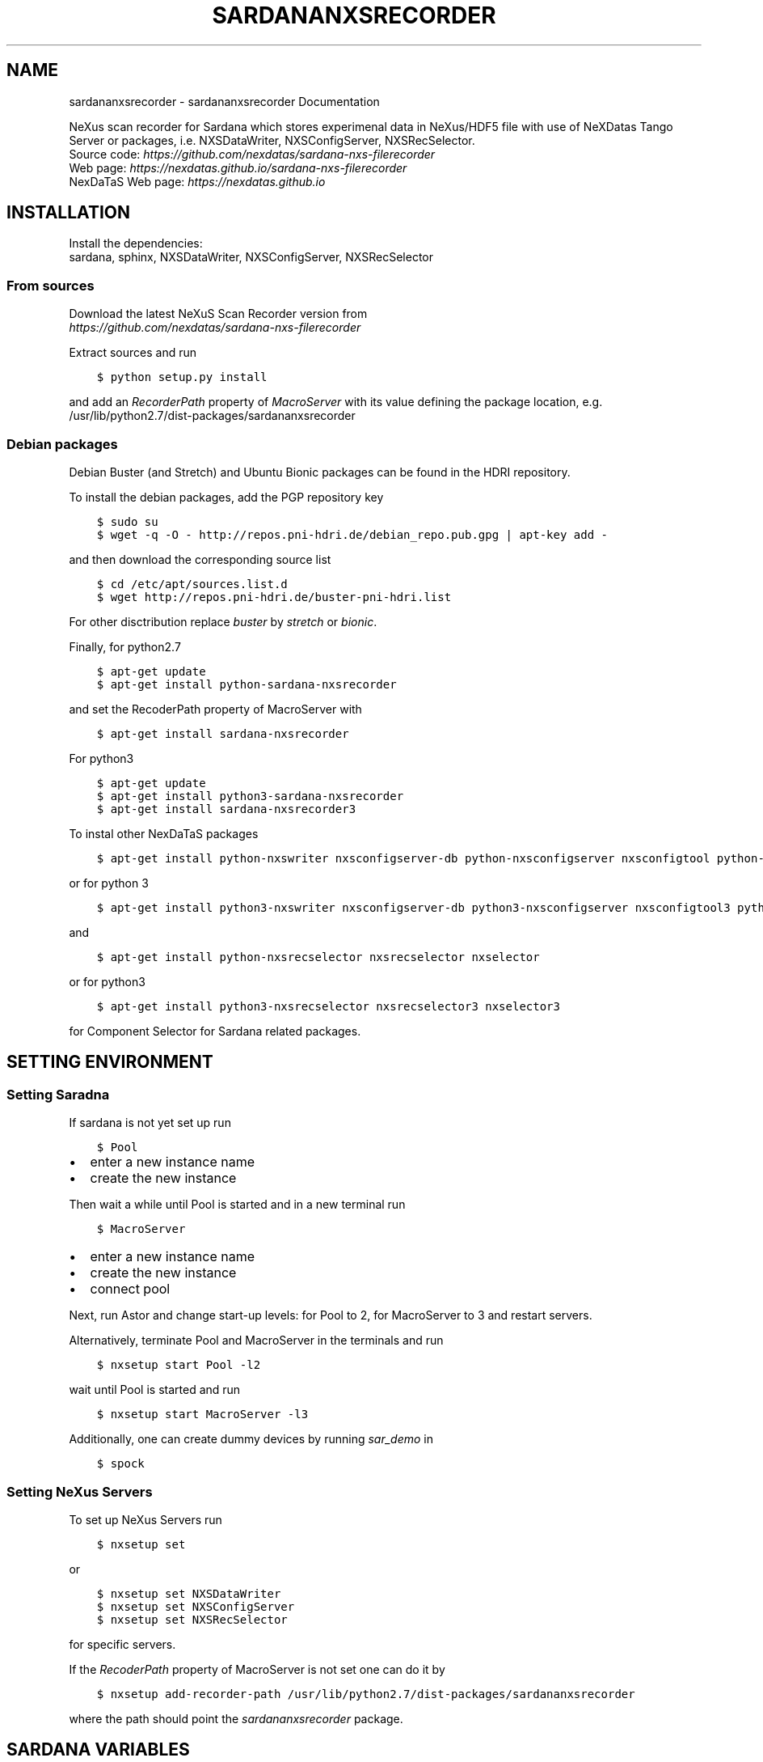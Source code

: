.\" Man page generated from reStructuredText.
.
.TH "SARDANANXSRECORDER" "1" "Nov 09, 2022" "3.12" "Sardana NeXus Recorder"
.SH NAME
sardananxsrecorder \- sardananxsrecorder Documentation
.
.nr rst2man-indent-level 0
.
.de1 rstReportMargin
\\$1 \\n[an-margin]
level \\n[rst2man-indent-level]
level margin: \\n[rst2man-indent\\n[rst2man-indent-level]]
-
\\n[rst2man-indent0]
\\n[rst2man-indent1]
\\n[rst2man-indent2]
..
.de1 INDENT
.\" .rstReportMargin pre:
. RS \\$1
. nr rst2man-indent\\n[rst2man-indent-level] \\n[an-margin]
. nr rst2man-indent-level +1
.\" .rstReportMargin post:
..
.de UNINDENT
. RE
.\" indent \\n[an-margin]
.\" old: \\n[rst2man-indent\\n[rst2man-indent-level]]
.nr rst2man-indent-level -1
.\" new: \\n[rst2man-indent\\n[rst2man-indent-level]]
.in \\n[rst2man-indent\\n[rst2man-indent-level]]u
..
.sp
\fI\%\fP
\fI\%\fP
\fI\%\fP
\fI\%\fP
.sp
NeXus scan recorder for Sardana which stores experimenal data in NeXus/HDF5 file with use of
NeXDatas Tango Server or packages, i.e. NXSDataWriter, NXSConfigServer, NXSRecSelector.
.nf
Source code: \fI\%https://github.com/nexdatas/sardana\-nxs\-filerecorder\fP
Web page: \fI\%https://nexdatas.github.io/sardana\-nxs\-filerecorder\fP
NexDaTaS Web page: \fI\%https://nexdatas.github.io\fP
.fi
.sp
.SH INSTALLATION
.sp
Install the dependencies:
.nf
sardana, sphinx, NXSDataWriter, NXSConfigServer, NXSRecSelector
.fi
.sp
.SS From sources
.sp
Download the latest NeXuS Scan Recorder version from
.nf
\fI\%https://github.com/nexdatas/sardana\-nxs\-filerecorder\fP
.fi
.sp
.sp
Extract sources and run
.INDENT 0.0
.INDENT 3.5
.sp
.nf
.ft C
$ python setup.py install
.ft P
.fi
.UNINDENT
.UNINDENT
.sp
and add an \fIRecorderPath\fP property of \fIMacroServer\fP with its value
defining the package location, e.g.
.nf
/usr/lib/python2.7/dist\-packages/sardananxsrecorder
.fi
.sp
.SS Debian packages
.sp
Debian Buster (and Stretch) and Ubuntu Bionic packages can be found in the HDRI repository.
.sp
To install the debian packages, add the PGP repository key
.INDENT 0.0
.INDENT 3.5
.sp
.nf
.ft C
$ sudo su
$ wget \-q \-O \- http://repos.pni\-hdri.de/debian_repo.pub.gpg | apt\-key add \-
.ft P
.fi
.UNINDENT
.UNINDENT
.sp
and then download the corresponding source list
.INDENT 0.0
.INDENT 3.5
.sp
.nf
.ft C
$ cd /etc/apt/sources.list.d
$ wget http://repos.pni\-hdri.de/buster\-pni\-hdri.list
.ft P
.fi
.UNINDENT
.UNINDENT
.sp
For other disctribution replace \fIbuster\fP by \fIstretch\fP or \fIbionic\fP\&.
.sp
Finally, for python2.7
.INDENT 0.0
.INDENT 3.5
.sp
.nf
.ft C
$ apt\-get update
$ apt\-get install python\-sardana\-nxsrecorder
.ft P
.fi
.UNINDENT
.UNINDENT
.sp
and set the RecoderPath property of MacroServer with
.INDENT 0.0
.INDENT 3.5
.sp
.nf
.ft C
$ apt\-get install sardana\-nxsrecorder
.ft P
.fi
.UNINDENT
.UNINDENT
.sp
For python3
.INDENT 0.0
.INDENT 3.5
.sp
.nf
.ft C
$ apt\-get update
$ apt\-get install python3\-sardana\-nxsrecorder
$ apt\-get install sardana\-nxsrecorder3
.ft P
.fi
.UNINDENT
.UNINDENT
.sp
To instal other NexDaTaS packages
.INDENT 0.0
.INDENT 3.5
.sp
.nf
.ft C
$ apt\-get install python\-nxswriter nxsconfigserver\-db python\-nxsconfigserver nxsconfigtool python\-nxstools nxswriter nxsconfigserver nxsrecselector
.ft P
.fi
.UNINDENT
.UNINDENT
.sp
or for python 3
.INDENT 0.0
.INDENT 3.5
.sp
.nf
.ft C
$ apt\-get install python3\-nxswriter nxsconfigserver\-db python3\-nxsconfigserver nxsconfigtool3 python3\-nxstools nxswriter3 nxsconfigserver3
.ft P
.fi
.UNINDENT
.UNINDENT
.sp
and
.INDENT 0.0
.INDENT 3.5
.sp
.nf
.ft C
$ apt\-get install python\-nxsrecselector nxsrecselector nxselector
.ft P
.fi
.UNINDENT
.UNINDENT
.sp
or for python3
.INDENT 0.0
.INDENT 3.5
.sp
.nf
.ft C
$ apt\-get install python3\-nxsrecselector nxsrecselector3 nxselector3
.ft P
.fi
.UNINDENT
.UNINDENT
.sp
for Component Selector for Sardana related packages.
.SH SETTING ENVIRONMENT
.SS Setting Saradna
.sp
If sardana is not yet set up run
.INDENT 0.0
.INDENT 3.5
.sp
.nf
.ft C
$ Pool
.ft P
.fi
.UNINDENT
.UNINDENT
.INDENT 0.0
.IP \(bu 2
enter a new instance name
.IP \(bu 2
create the new instance
.UNINDENT
.sp
Then wait a while until Pool is started and in a new terminal run
.INDENT 0.0
.INDENT 3.5
.sp
.nf
.ft C
$ MacroServer
.ft P
.fi
.UNINDENT
.UNINDENT
.INDENT 0.0
.IP \(bu 2
enter a new instance name
.IP \(bu 2
create the new instance
.IP \(bu 2
connect pool
.UNINDENT
.sp
Next, run Astor and change start\-up levels: for Pool to 2,
for MacroServer to 3 and restart servers.
.sp
Alternatively, terminate Pool and MacroServer in the terminals and run
.INDENT 0.0
.INDENT 3.5
.sp
.nf
.ft C
$ nxsetup start Pool \-l2
.ft P
.fi
.UNINDENT
.UNINDENT
.sp
wait until Pool is started and run
.INDENT 0.0
.INDENT 3.5
.sp
.nf
.ft C
$ nxsetup start MacroServer \-l3
.ft P
.fi
.UNINDENT
.UNINDENT
.sp
Additionally, one can create dummy devices by running \fIsar_demo\fP in
.INDENT 0.0
.INDENT 3.5
.sp
.nf
.ft C
$ spock
.ft P
.fi
.UNINDENT
.UNINDENT
.SS Setting NeXus Servers
.sp
To set up  NeXus Servers run
.INDENT 0.0
.INDENT 3.5
.sp
.nf
.ft C
$ nxsetup set
.ft P
.fi
.UNINDENT
.UNINDENT
.sp
or
.INDENT 0.0
.INDENT 3.5
.sp
.nf
.ft C
$ nxsetup set NXSDataWriter
$ nxsetup set NXSConfigServer
$ nxsetup set NXSRecSelector
.ft P
.fi
.UNINDENT
.UNINDENT
.sp
for specific servers.
.sp
If the \fIRecoderPath\fP property of MacroServer is not set one can do it by
.INDENT 0.0
.INDENT 3.5
.sp
.nf
.ft C
$ nxsetup add\-recorder\-path /usr/lib/python2.7/dist\-packages/sardananxsrecorder
.ft P
.fi
.UNINDENT
.UNINDENT
.sp
where the path should point the \fIsardananxsrecorder\fP package.
.SH SARDANA VARIABLES
.sp
The NeXus file recorder uses the following sardana environment variables
.INDENT 0.0
.IP \(bu 2
\fBActiveMntGrp\fP \fI(str)\fP \- active measurement group
.IP \(bu 2
\fBScanID\fP \fI(int)\fP \- the last scan identifier number, default: \fB\-1\fP
.IP \(bu 2
\fBNeXusSelectorDevice\fP \fI(str)\fP \- NXSRecSelector tango device if more installed, otherwise first one found
.IP \(bu 2
\fBNXSAppendSciCatDataset\fP \fI(bool)\fP \- append scan name to scicat dataset list file, default: \fBFalse\fP
.IP \(bu 2
\fBBeamtimeFilePath\fP \fI(str)\fP \- beamtime file path to search beamtime metadata file, default: \fB"/gpfs/current"\fP
.IP \(bu 2
\fBBeamtimeFilePrefix\fP \fI(str)\fP \- beamtime metadata file prefix, default: \fB"beamtime\-metadata\-"\fP
.IP \(bu 2
\fBBeamtimeFileExt\fP \fI(str)\fP \- beamtime metadata file extension, default: \fB".json"\fP
.IP \(bu 2
\fBSciCatDatasetListFilePrefix\fP \fI(str)\fP \- scicat dataset list file prefix, default: \fB"scicat\-datasets\-"\fP
.IP \(bu 2
\fBSciCatDatasetListFileExt\fP \fI(str)\fP \- scicat dataset list file extension, default: \fB".lst"\fP
.IP \(bu 2
\fBSciCatDatasetListFileLocal\fP \fI(bool)\fP \- add the hostname to the scicat dataset list file extension, default: \fBFalse\fP
.UNINDENT
.sp
Contents:
.SS sardananxsrecorder package
.SS Submodules
.SS sardananxsrecorder.nxsrecorder module
.sp
This is the macro server scan data NeXus recorder module
.INDENT 0.0
.TP
.B class sardananxsrecorder.nxsrecorder.NXS_FileRecorder(filename=None, macro=None, **pars)
Bases: \fBsardana.macroserver.scan.recorder.storage.BaseFileRecorder\fP
.sp
This recorder saves data to a NeXus file making use of NexDaTaS Writer
.sp
constructor
.INDENT 7.0
.TP
.B Parameters
.INDENT 7.0
.IP \(bu 2
\fBfilename\fP (\fI\%str\fP) \-\- ScanFile name
.IP \(bu 2
\fBmacro\fP (\fI\%sardana.macroserver.macro.Macro\fP) \-\- macro object
.UNINDENT
.UNINDENT
.INDENT 7.0
.TP
.B _addCustomData(value, name, group=\(aqdata\(aq, remove=False, **kwargs)
adds custom data to configuration variables, i.e. from macros
.INDENT 7.0
.TP
.B Parameters
.INDENT 7.0
.IP \(bu 2
\fBvalue\fP (\fIany\fP) \-\- variable value
.IP \(bu 2
\fBname\fP (\fI\%str\fP) \-\- variable name
.IP \(bu 2
\fBgroup\fP (\fI\%str\fP) \-\- variable group inside variable dictionary
.IP \(bu 2
\fBremove\fP (\fI\%bool\fP) \-\- if True variable will be removed
.UNINDENT
.UNINDENT
.UNINDENT
.INDENT 7.0
.TP
.B _endRecordList(recordlist)
.INDENT 7.0
.TP
.B ends record process: records in FINAL mode
and closes the nexus file
.UNINDENT
.INDENT 7.0
.TP
.B Parameters
\fBrecordlist\fP (\fBsardana.macroserver.scan.scandata.RecordList\fP) \-\- sardana record list
.UNINDENT
.UNINDENT
.INDENT 7.0
.TP
.B _startRecordList(recordlist)
.INDENT 7.0
.TP
.B starts record process: creates configuration
and records in INIT mode
.UNINDENT
.INDENT 7.0
.TP
.B Parameters
\fBrecordlist\fP (\fBsardana.macroserver.scan.scandata.RecordList\fP) \-\- sardana record list
.UNINDENT
.UNINDENT
.INDENT 7.0
.TP
.B _writeRecord(record)
.INDENT 7.0
.TP
.B performs record process step: creates configuration
and records in INIT mode
.UNINDENT
.INDENT 7.0
.TP
.B Parameters
\fBrecord\fP (\fBsardana.macroserver.scan.scandata.Record\fP) \-\- sardana record list
.UNINDENT
.UNINDENT
.INDENT 7.0
.TP
.B formats = {\(aqh5\(aq: \(aq.h5\(aq, \(aqndf\(aq: \(aq.ndf\(aq, \(aqnx\(aq: \(aq.nx\(aq, \(aqnxs\(aq: \(aq.nxs\(aq}
(\fI\%dict\fP <\fI\%str\fP, \fI\%str\fP > ) recoder format
.UNINDENT
.INDENT 7.0
.TP
.B getFormat()
provides the output file format
.INDENT 7.0
.TP
.B Returns
the output file format
.TP
.B Return type
\fI\%str\fP
.UNINDENT
.UNINDENT
.INDENT 7.0
.TP
.B class numpyEncoder(*, skipkeys=False, ensure_ascii=True, check_circular=True, allow_nan=True, sort_keys=False, indent=None, separators=None, default=None)
Bases: \fBjson.encoder.JSONEncoder\fP
.sp
numpy json encoder with list
.sp
Constructor for JSONEncoder, with sensible defaults.
.sp
If skipkeys is false, then it is a TypeError to attempt
encoding of keys that are not str, int, float or None.  If
skipkeys is True, such items are simply skipped.
.sp
If ensure_ascii is true, the output is guaranteed to be str
objects with all incoming non\-ASCII characters escaped.  If
ensure_ascii is false, the output can contain non\-ASCII characters.
.sp
If check_circular is true, then lists, dicts, and custom encoded
objects will be checked for circular references during encoding to
prevent an infinite recursion (which would cause an OverflowError).
Otherwise, no such check takes place.
.sp
If allow_nan is true, then NaN, Infinity, and \-Infinity will be
encoded as such.  This behavior is not JSON specification compliant,
but is consistent with most JavaScript based encoders and decoders.
Otherwise, it will be a ValueError to encode such floats.
.sp
If sort_keys is true, then the output of dictionaries will be
sorted by key; this is useful for regression tests to ensure
that JSON serializations can be compared on a day\-to\-day basis.
.sp
If indent is a non\-negative integer, then JSON array
elements and object members will be pretty\-printed with that
indent level.  An indent level of 0 will only insert newlines.
None is the most compact representation.
.sp
If specified, separators should be an (item_separator, key_separator)
tuple.  The default is (\(aq, \(aq, \(aq: \(aq) if \fIindent\fP is \fBNone\fP and
(\(aq,\(aq, \(aq: \(aq) otherwise.  To get the most compact JSON representation,
you should specify (\(aq,\(aq, \(aq:\(aq) to eliminate whitespace.
.sp
If specified, default is a function that gets called for objects
that can\(aqt otherwise be serialized.  It should return a JSON encodable
version of the object or raise a \fBTypeError\fP\&.
.INDENT 7.0
.TP
.B default(obj)
default encoder
.INDENT 7.0
.TP
.B Parameters
\fBobj\fP (\fI\%object\fP or \fIany\fP) \-\- numpy array object
.UNINDENT
.UNINDENT
.UNINDENT
.UNINDENT
.SS Module contents
.sp
Sardana Scan Recorders
.INDENT 0.0
.IP \(bu 2
genindex
.IP \(bu 2
modindex
.IP \(bu 2
search
.UNINDENT
.SH AUTHOR
Author
.SH COPYRIGHT
2012-2018 DESY, Jan Kotanski <jkotan@mail.desy.de>

GNU GENERAL PUBLIC LICENSE, version 3
.\" Generated by docutils manpage writer.
.
